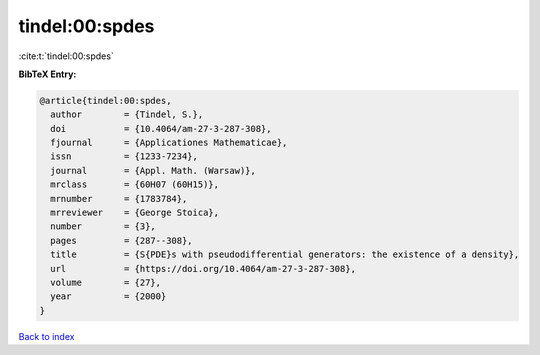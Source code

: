 tindel:00:spdes
===============

:cite:t:`tindel:00:spdes`

**BibTeX Entry:**

.. code-block:: bibtex

   @article{tindel:00:spdes,
     author        = {Tindel, S.},
     doi           = {10.4064/am-27-3-287-308},
     fjournal      = {Applicationes Mathematicae},
     issn          = {1233-7234},
     journal       = {Appl. Math. (Warsaw)},
     mrclass       = {60H07 (60H15)},
     mrnumber      = {1783784},
     mrreviewer    = {George Stoica},
     number        = {3},
     pages         = {287--308},
     title         = {S{PDE}s with pseudodifferential generators: the existence of a density},
     url           = {https://doi.org/10.4064/am-27-3-287-308},
     volume        = {27},
     year          = {2000}
   }

`Back to index <../By-Cite-Keys.html>`_

